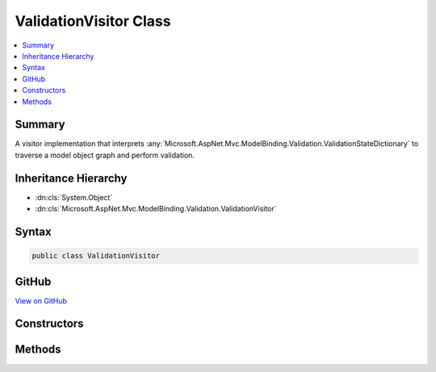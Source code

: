 

ValidationVisitor Class
=======================



.. contents:: 
   :local:



Summary
-------

A visitor implementation that interprets :any:`Microsoft.AspNet.Mvc.ModelBinding.Validation.ValidationStateDictionary` to traverse
a model object graph and perform validation.





Inheritance Hierarchy
---------------------


* :dn:cls:`System.Object`
* :dn:cls:`Microsoft.AspNet.Mvc.ModelBinding.Validation.ValidationVisitor`








Syntax
------

.. code-block:: csharp

   public class ValidationVisitor





GitHub
------

`View on GitHub <https://github.com/aspnet/apidocs/blob/master/aspnet/mvc/src/Microsoft.AspNet.Mvc.Core/ModelBinding/Validation/ValidationVisitor.cs>`_





.. dn:class:: Microsoft.AspNet.Mvc.ModelBinding.Validation.ValidationVisitor

Constructors
------------

.. dn:class:: Microsoft.AspNet.Mvc.ModelBinding.Validation.ValidationVisitor
    :noindex:
    :hidden:

    
    .. dn:constructor:: Microsoft.AspNet.Mvc.ModelBinding.Validation.ValidationVisitor.ValidationVisitor(Microsoft.AspNet.Mvc.ModelBinding.Validation.IModelValidatorProvider, System.Collections.Generic.IList<Microsoft.AspNet.Mvc.ModelBinding.Validation.IExcludeTypeValidationFilter>, Microsoft.AspNet.Mvc.ModelBinding.ModelStateDictionary, Microsoft.AspNet.Mvc.ModelBinding.Validation.ValidationStateDictionary)
    
        
    
        Creates a new :any:`Microsoft.AspNet.Mvc.ModelBinding.Validation.ValidationVisitor`\.
    
        
        
        
        :param validatorProvider: The .
        
        :type validatorProvider: Microsoft.AspNet.Mvc.ModelBinding.Validation.IModelValidatorProvider
        
        
        :param excludeFilters: The list of .
        
        :type excludeFilters: System.Collections.Generic.IList{Microsoft.AspNet.Mvc.ModelBinding.Validation.IExcludeTypeValidationFilter}
        
        
        :param modelState: The .
        
        :type modelState: Microsoft.AspNet.Mvc.ModelBinding.ModelStateDictionary
        
        
        :param validationState: The .
        
        :type validationState: Microsoft.AspNet.Mvc.ModelBinding.Validation.ValidationStateDictionary
    
        
        .. code-block:: csharp
    
           public ValidationVisitor(IModelValidatorProvider validatorProvider, IList<IExcludeTypeValidationFilter> excludeFilters, ModelStateDictionary modelState, ValidationStateDictionary validationState)
    

Methods
-------

.. dn:class:: Microsoft.AspNet.Mvc.ModelBinding.Validation.ValidationVisitor
    :noindex:
    :hidden:

    
    .. dn:method:: Microsoft.AspNet.Mvc.ModelBinding.Validation.ValidationVisitor.Validate(Microsoft.AspNet.Mvc.ModelBinding.ModelMetadata, System.String, System.Object)
    
        
    
        Validates a object.
    
        
        
        
        :param metadata: The  associated with the model.
        
        :type metadata: Microsoft.AspNet.Mvc.ModelBinding.ModelMetadata
        
        
        :param key: The model prefix key.
        
        :type key: System.String
        
        
        :param model: The model object.
        
        :type model: System.Object
        :rtype: System.Boolean
        :return: <c>true</c> if the object is valid, otherwise <c>false</c>.
    
        
        .. code-block:: csharp
    
           public bool Validate(ModelMetadata metadata, string key, object model)
    
    .. dn:method:: Microsoft.AspNet.Mvc.ModelBinding.Validation.ValidationVisitor.ValidateNode()
    
        
    
        Validates a single node in a model object graph.
    
        
        :rtype: System.Boolean
        :return: <c>true</c> if the node is valid, otherwise <c>false</c>.
    
        
        .. code-block:: csharp
    
           protected virtual bool ValidateNode()
    

